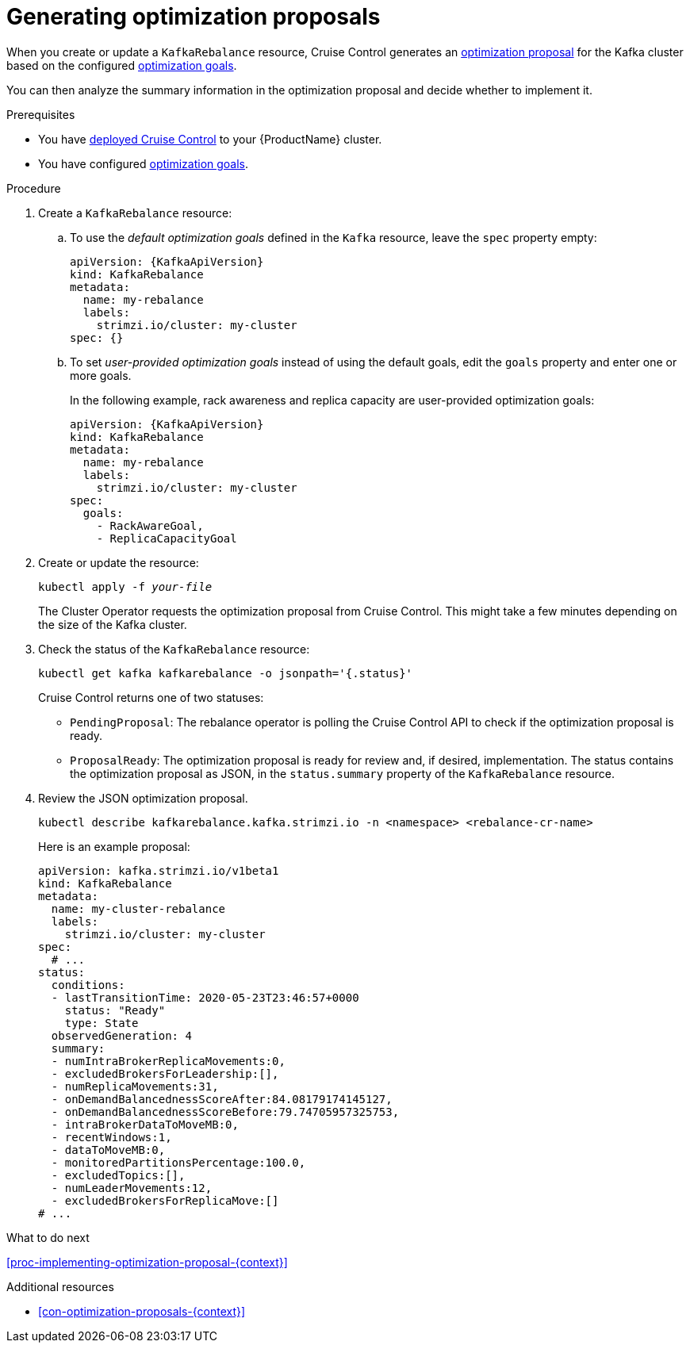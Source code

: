 // Module included in the following assemblies:
//
// assembly-cruise-control-concepts.adoc

[id='proc-generating-optimization-proposals-{context}']
= Generating optimization proposals 

When you create or update a `KafkaRebalance` resource, Cruise Control generates an xref:con-optimization-proposals-{context}[optimization proposal] for the Kafka cluster based on the configured xref:con-optimization-goals-{context}[optimization goals].

You can then analyze the summary information in the optimization proposal and decide whether to implement it. 

.Prerequisites

* You have xref:proc-deploying-cruise-control-{context}[deployed Cruise Control] to your {ProductName} cluster.

* You have configured xref:con-optimization-goals-{context}[optimization goals].

.Procedure

. Create a `KafkaRebalance` resource:

.. To use the _default optimization goals_ defined in the `Kafka` resource, leave the `spec` property empty:
+
[source,yaml,subs="attributes+"]
----
apiVersion: {KafkaApiVersion}
kind: KafkaRebalance
metadata:
  name: my-rebalance
  labels: 
    strimzi.io/cluster: my-cluster
spec: {}
----

.. To set _user-provided optimization goals_ instead of using the default goals, edit the `goals` property and enter one or more goals.
+
In the following example, rack awareness and replica capacity are user-provided optimization goals:
+
[source,yaml,subs="attributes+"]
----
apiVersion: {KafkaApiVersion}
kind: KafkaRebalance
metadata:
  name: my-rebalance
  labels: 
    strimzi.io/cluster: my-cluster
spec:    
  goals:
    - RackAwareGoal,
    - ReplicaCapacityGoal
----

. Create or update the resource:
+
[source,shell,subs="+quotes"]
----
kubectl apply -f _your-file_
----
+
The Cluster Operator requests the optimization proposal from Cruise Control.
This might take a few minutes depending on the size of the Kafka cluster. 

. Check the status of the `KafkaRebalance` resource:
+
[source,shell,subs="+quotes"]
----
kubectl get kafka kafkarebalance -o jsonpath='{.status}'
----
+
Cruise Control returns one of two statuses:

** `PendingProposal`: The rebalance operator is polling the Cruise Control API to check if the optimization proposal is ready.

** `ProposalReady`: The optimization proposal is ready for review and, if desired, implementation.
The status contains the optimization proposal as JSON, in the `status.summary` property of the `KafkaRebalance` resource.

. Review the JSON optimization proposal.
+
[source,shell,subs="+quotes"]
----
kubectl describe kafkarebalance.kafka.strimzi.io -n <namespace> <rebalance-cr-name>
----
+
Here is an example proposal:
+
[source,shell,subs="+quotes"]
----
apiVersion: kafka.strimzi.io/v1beta1
kind: KafkaRebalance
metadata:
  name: my-cluster-rebalance
  labels: 
    strimzi.io/cluster: my-cluster
spec:
  # ...
status:
  conditions:
  - lastTransitionTime: 2020-05-23T23:46:57+0000
    status: "Ready"
    type: State
  observedGeneration: 4
  summary:
  - numIntraBrokerReplicaMovements:0,
  - excludedBrokersForLeadership:[],
  - numReplicaMovements:31,
  - onDemandBalancednessScoreAfter:84.08179174145127,
  - onDemandBalancednessScoreBefore:79.74705957325753,
  - intraBrokerDataToMoveMB:0,
  - recentWindows:1,
  - dataToMoveMB:0,
  - monitoredPartitionsPercentage:100.0,
  - excludedTopics:[],
  - numLeaderMovements:12,
  - excludedBrokersForReplicaMove:[]
# ...
----

.What to do next

xref:proc-implementing-optimization-proposal-{context}[] 

.Additional resources

* xref:con-optimization-proposals-{context}[] 